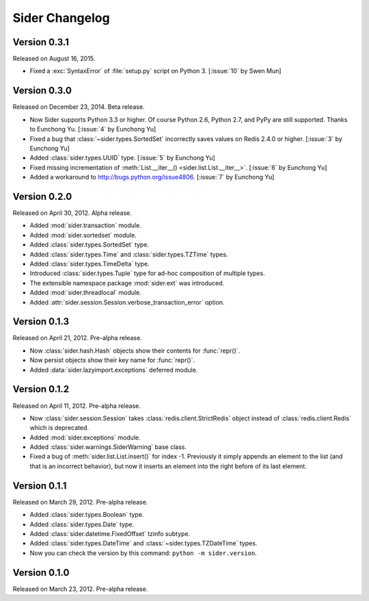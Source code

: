 Sider Changelog
===============

Version 0.3.1
-------------

Released on August 16, 2015.

- Fixed a :exc:`SyntaxError` of :file:`setup.py` script on Python 3.
  [:issue:`10` by Swen Mun]


Version 0.3.0
-------------

Released on December 23, 2014.  Beta release.

- Now Sider supports Python 3.3 or higher.  Of course Python 2.6, Python 2.7,
  and PyPy are still supported.  Thanks to Eunchong Yu.
  [:issue:`4` by Eunchong Yu]
- Fixed a bug that :class:`~sider.types.SortedSet` incorrectly saves
  values on Redis 2.4.0 or higher.  [:issue:`3` by Eunchong Yu]
- Added :class:`sider.types.UUID` type.  [:issue:`5` by Eunchong Yu]
- Fixed missing incrementation of :meth:`List.__iter__()
  <sider.list.List.__iter__>`.  [:issue:`6` by Eunchong Yu]
- Added a workaround to http://bugs.python.org/issue4806.
  [:issue:`7` by Eunchong Yu]


Version 0.2.0
-------------

Released on April 30, 2012.  Alpha release.

- Added :mod:`sider.transaction` module.
- Added :mod:`sider.sortedset` module.
- Added :class:`sider.types.SortedSet` type.
- Added :class:`sider.types.Time` and :class:`sider.types.TZTime` types.
- Added :class:`sider.types.TimeDelta` type.
- Introduced :class:`sider.types.Tuple` type for ad-hoc composition of
  multiple types.
- The extensible namespace package :mod:`sider.ext` was introduced.
- Added :mod:`sider.threadlocal` module.
- Added :attr:`sider.session.Session.verbose_transaction_error` option.


Version 0.1.3
-------------

Released on April 21, 2012.  Pre-alpha release.

- Now :class:`sider.hash.Hash` objects show their contents for :func:`repr()`.
- Now persist objects show their key name for :func:`repr()`.
- Added :data:`sider.lazyimport.exceptions` deferred module.


Version 0.1.2
-------------

Released on April 11, 2012.  Pre-alpha release.

- Now :class:`sider.session.Session` takes :class:`redis.client.StrictRedis`
  object instead of :class:`redis.client.Redis` which is deprecated.
- Added :mod:`sider.exceptions` module.
- Added :class:`sider.warnings.SiderWarning` base class.
- Fixed a bug of :meth:`sider.list.List.insert()` for index -1.
  Previously it simply appends an element to the list (and that is an
  incorrect behavior), but now it inserts an element into the right before
  of its last element.


Version 0.1.1
-------------

Released on March 29, 2012.  Pre-alpha release.

- Added :class:`sider.types.Boolean` type.
- Added :class:`sider.types.Date` type.
- Added :class:`sider.datetime.FixedOffset` tzinfo subtype.
- Added :class:`sider.types.DateTime` and
  :class:`~sider.types.TZDateTime` types.
- Now you can check the version by this command:
  ``python -m sider.version``.


Version 0.1.0
-------------

Released on March 23, 2012.  Pre-alpha release.

